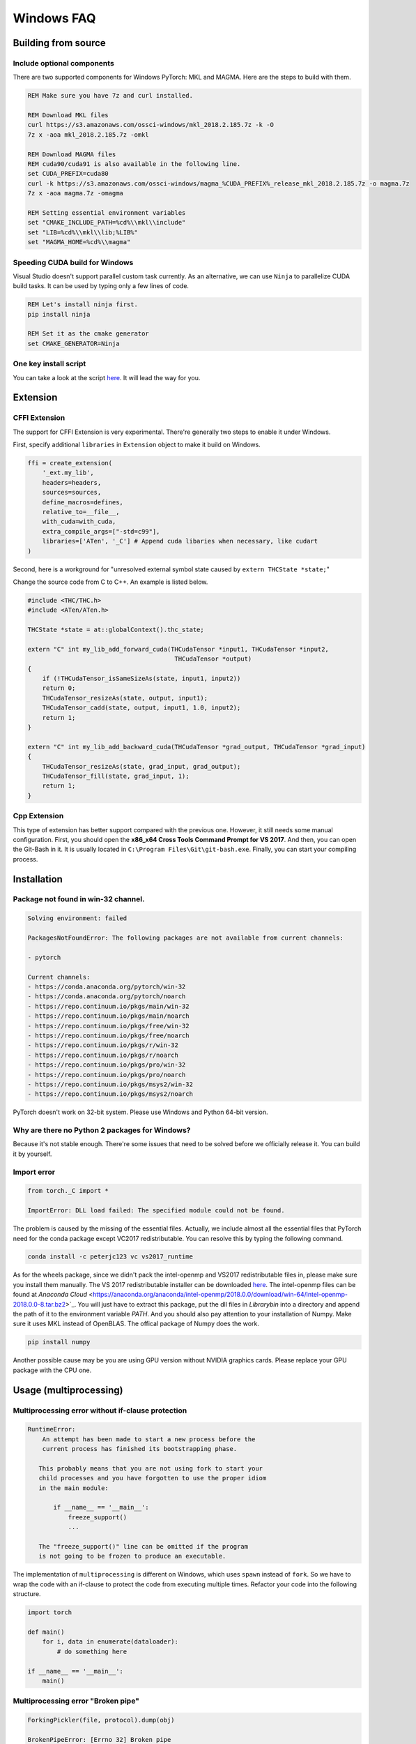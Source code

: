 Windows FAQ
==========================

Building from source
--------------------

Include optional components
^^^^^^^^^^^^^^^^^^^^^^^^^^^

There are two supported components for Windows PyTorch:
MKL and MAGMA. Here are the steps to build with them.

.. code-block:: bat

    REM Make sure you have 7z and curl installed.

    REM Download MKL files
    curl https://s3.amazonaws.com/ossci-windows/mkl_2018.2.185.7z -k -O
    7z x -aoa mkl_2018.2.185.7z -omkl

    REM Download MAGMA files
    REM cuda90/cuda91 is also available in the following line.
    set CUDA_PREFIX=cuda80 
    curl -k https://s3.amazonaws.com/ossci-windows/magma_%CUDA_PREFIX%_release_mkl_2018.2.185.7z -o magma.7z
    7z x -aoa magma.7z -omagma
    
    REM Setting essential environment variables
    set "CMAKE_INCLUDE_PATH=%cd%\\mkl\\include"
    set "LIB=%cd%\\mkl\\lib;%LIB%"
    set "MAGMA_HOME=%cd%\\magma"

Speeding CUDA build for Windows
^^^^^^^^^^^^^^^^^^^^^^^^^^^^^^^

Visual Studio doesn't support parallel custom task currently.
As an alternative, we can use ``Ninja`` to parallelize CUDA
build tasks. It can be used by typing only a few lines of code.

.. code-block:: bat
    
    REM Let's install ninja first.
    pip install ninja

    REM Set it as the cmake generator
    set CMAKE_GENERATOR=Ninja


One key install script
^^^^^^^^^^^^^^^^^^^^^^

You can take a look at the script `here
<https://github.com/peterjc123/pytorch-scripts>`_. 
It will lead the way for you.

Extension
---------

CFFI Extension
^^^^^^^^^^^^^^

The support for CFFI Extension is very experimental. There're 
generally two steps to enable it under Windows.

First, specify additional ``libraries`` in ``Extension``
object to make it build on Windows.

.. code-block:: python

   ffi = create_extension(
       '_ext.my_lib',
       headers=headers,
       sources=sources,
       define_macros=defines,
       relative_to=__file__,
       with_cuda=with_cuda,
       extra_compile_args=["-std=c99"],
       libraries=['ATen', '_C'] # Append cuda libaries when necessary, like cudart
   )

Second, here is a workground for "unresolved external symbol 
state caused by ``extern THCState *state;``"

Change the source code from C to C++. An example is listed below.

.. code-block:: cpp

    #include <THC/THC.h>
    #include <ATen/ATen.h>

    THCState *state = at::globalContext().thc_state;

    extern "C" int my_lib_add_forward_cuda(THCudaTensor *input1, THCudaTensor *input2,
                                            THCudaTensor *output)
    {
        if (!THCudaTensor_isSameSizeAs(state, input1, input2))
        return 0;
        THCudaTensor_resizeAs(state, output, input1);
        THCudaTensor_cadd(state, output, input1, 1.0, input2);
        return 1;
    }

    extern "C" int my_lib_add_backward_cuda(THCudaTensor *grad_output, THCudaTensor *grad_input)
    {
        THCudaTensor_resizeAs(state, grad_input, grad_output);
        THCudaTensor_fill(state, grad_input, 1);
        return 1;
    }

Cpp Extension
^^^^^^^^^^^^^

This type of extension has better support compared with
the previous one. However, it still needs some manual
configuration. First, you should open the
**x86_x64 Cross Tools Command Prompt for VS 2017**.
And then, you can open the Git-Bash in it. It is
usually located in ``C:\Program Files\Git\git-bash.exe``.
Finally, you can start your compiling process.

Installation
------------

Package not found in win-32 channel.
^^^^^^^^^^^^^^^^^^^^^^^^^^^^^^^^^^^^

.. code-block:: bat

    Solving environment: failed

    PackagesNotFoundError: The following packages are not available from current channels:

    - pytorch

    Current channels:
    - https://conda.anaconda.org/pytorch/win-32
    - https://conda.anaconda.org/pytorch/noarch
    - https://repo.continuum.io/pkgs/main/win-32
    - https://repo.continuum.io/pkgs/main/noarch
    - https://repo.continuum.io/pkgs/free/win-32
    - https://repo.continuum.io/pkgs/free/noarch
    - https://repo.continuum.io/pkgs/r/win-32
    - https://repo.continuum.io/pkgs/r/noarch
    - https://repo.continuum.io/pkgs/pro/win-32
    - https://repo.continuum.io/pkgs/pro/noarch
    - https://repo.continuum.io/pkgs/msys2/win-32
    - https://repo.continuum.io/pkgs/msys2/noarch

PyTorch doesn't work on 32-bit system. Please use Windows and
Python 64-bit version.

Why are there no Python 2 packages for Windows?
^^^^^^^^^^^^^^^^^^^^^^^^^^^^^^^^^^^^^^^^^^^^^^^

Because it's not stable enough. There're some issues that need to
be solved before we officially release it. You can build it by yourself.

Import error
^^^^^^^^^^^^

.. code-block:: py3tb

    from torch._C import *

    ImportError: DLL load failed: The specified module could not be found.


The problem is caused by the missing of the essential files. Actually,
we include almost all the essential files that PyTorch need for the conda
package except VC2017 redistributable. 
You can resolve this by typing the following command.

.. code-block:: bat

    conda install -c peterjc123 vc vs2017_runtime

As for the wheels package, since we didn't pack the intel-openmp and VS2017 
redistributable files in, please make sure you install them manually.
The VS 2017 redistributable installer can be downloaded `here
<https://aka.ms/vs/15/release/VC_redist.x64.exe>`_.
The intel-openmp files can be found at `Anaconda Cloud`
<https://anaconda.org/anaconda/intel-openmp/2018.0.0/download/win-64/intel-openmp-2018.0.0-8.tar.bz2>`_.
You will just have to extract this package, put the dll files in `Library\bin`
into a directory and append the path of it to the environment variable `PATH`.
And you should also pay attention to your installation of Numpy. Make sure it
uses MKL instead of OpenBLAS. The offical package of Numpy does the work.

.. code-block:: bat

    pip install numpy

Another possible cause may be you are using GPU version without NVIDIA
graphics cards. Please replace your GPU package with the CPU one.

Usage (multiprocessing)
-------------------------------------------------------

Multiprocessing error without if-clause protection
^^^^^^^^^^^^^^^^^^^^^^^^^^^^^^^^^^^^^^^^^^^^^^^^^^

.. code-block:: py3tb

    RuntimeError:
   	An attempt has been made to start a new process before the
   	current process has finished its bootstrapping phase.

       This probably means that you are not using fork to start your
       child processes and you have forgotten to use the proper idiom
       in the main module:

           if __name__ == '__main__':
               freeze_support()
               ...

       The "freeze_support()" line can be omitted if the program
       is not going to be frozen to produce an executable.

The implementation of ``multiprocessing`` is different on Windows, which
uses ``spawn`` instead of ``fork``. So we have to wrap the code with an
if-clause to protect the code from executing multiple times. Refactor
your code into the following structure.

.. code-block:: python

    import torch

    def main()
        for i, data in enumerate(dataloader):
            # do something here

    if __name__ == '__main__':
        main()


Multiprocessing error "Broken pipe"
^^^^^^^^^^^^^^^^^^^^^^^^^^^^^^^^^^^

.. code-block:: py3tb

    ForkingPickler(file, protocol).dump(obj)

    BrokenPipeError: [Errno 32] Broken pipe

This issue happens when the child process ends before the parent process
finishes sending data. There may be something wrong with your code. You
can debug your code by reducing the ``num_worker`` of 
:class:`~torch.utils.data.DataLoader` to zero and see if the issue persists.

Multiprocessing error "driver shut down"
^^^^^^^^^^^^^^^^^^^^^^^^^^^^^^^^^^^^^^^^

.. code-block:: py3tb

    Couldn’t open shared file mapping: <torch_14808_1591070686>, error code: <1455> at torch\lib\TH\THAllocator.c:154

    [windows] driver shut down

Please update your graphics driver. If this persists, this may be that your
graphics card is too old or the calculation is too heavy for your card. Please
update the TDR settings according to this `post
<https://www.pugetsystems.com/labs/hpc/Working-around-TDR-in-Windows-for-a-better-GPU-computing-experience-777/>`_.

CUDA IPC operations
^^^^^^^^^^^^^^^^^^^

.. code-block:: py3tb

   THCudaCheck FAIL file=torch\csrc\generic\StorageSharing.cpp line=252 error=63 : OS call failed or operation not supported on this OS

They are not supported on Windows. Something like doing multiprocessing on CUDA
tensors cannot succeed, there are two alternatives for this.

1. Don't use ``multiprocessing``. Set the ``num_worker`` of 
:class:`~torch.utils.data.DataLoader` to zero.

2. Share CPU tensors instead. Make sure your custom
:class:`~torch.utils.data.DataSet` returns CPU tensors.

